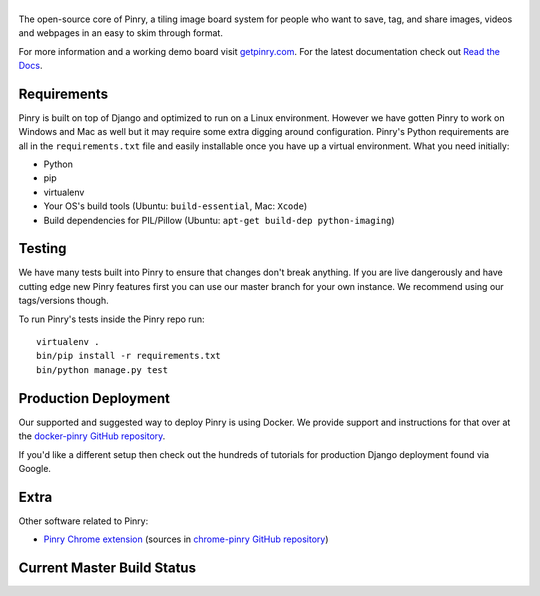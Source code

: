 |Pinry|
=======

The open-source core of Pinry, a tiling image board system for people
who want to save, tag, and share images, videos and webpages in an easy
to skim through format.

For more information and a working demo board visit `getpinry.com`_. For the
latest documentation check out `Read the Docs`_.


Requirements
------------

Pinry is built on top of Django and optimized to run on a Linux
environment. However we have gotten Pinry to work on Windows and Mac as
well but it may require some extra digging around configuration. Pinry's
Python requirements are all in the ``requirements.txt`` file and easily
installable once you have up a virtual environment. What you need
initially:

* Python
* pip
* virtualenv
* Your OS's build tools (Ubuntu: ``build-essential``, Mac: ``Xcode``)
* Build dependencies for PIL/Pillow (Ubuntu:
  ``apt-get build-dep python-imaging``)


Testing
-------

We have many tests built into Pinry to ensure that changes don't break
anything. If you are live dangerously and have cutting edge new Pinry
features first you can use our master branch for your own instance. We
recommend using our tags/versions though.

To run Pinry's tests inside the Pinry repo run::

    virtualenv .
    bin/pip install -r requirements.txt
    bin/python manage.py test


Production Deployment
---------------------

Our supported and suggested way to deploy Pinry is using Docker. We
provide support and instructions for that over at the `docker-pinry
GitHub repository`_.

If you'd like a different setup then check out the hundreds of tutorials
for production Django deployment found via Google.


Extra
-----

Other software related to Pinry:

* `Pinry Chrome extension`_ (sources in `chrome-pinry GitHub repository`_)


Current Master Build Status
---------------------------

|Codeship Status for pinry/pinry|


.. Links

.. |Pinry| image:: https://raw.github.com/pinry/pinry/master/logo.png
.. |Codeship Status for pinry/pinry| image:: https://www.codeship.io/projects/461ebc50-70be-0130-073a-22000a9d07d8/status?branch=master
   :target: https://www.codeship.io/projects/2005
.. _getpinry.com: http://getpinry.com/
.. _Read the Docs: http://pinry.readthedocs.org/
.. _docker-pinry GitHub repository: https://github.com/pinry/docker-pinry
.. _chrome-pinry GitHub repository: https://github.com/lapo-luchini/chrome-pinry
.. _Pinry Chrome extension: https://chrome.google.com/webstore/detail/pinry-chrome/jmhdcnmfkglikfjafdmdikoonedgijpa
